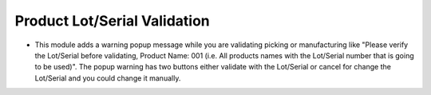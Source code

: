 ========================================
Product Lot/Serial Validation
========================================

- This module adds a warning popup message while you are validating picking or manufacturing like "Please verify the Lot/Serial before validating, Product Name: 001 (i.e. All products names with the Lot/Serial number that is going to be used)". The popup warning has two buttons either validate with the Lot/Serial or cancel for change the Lot/Serial and you could change it manually.
